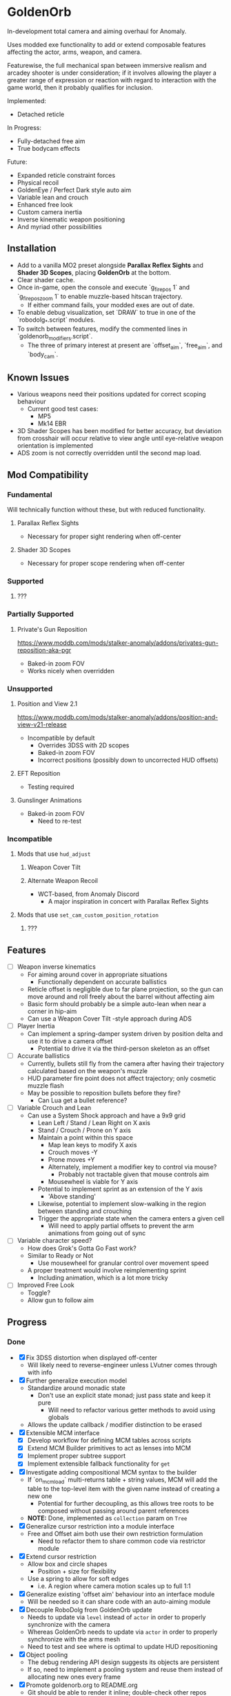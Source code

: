 * GoldenOrb
In-development total camera and aiming overhaul for Anomaly.

Uses modded exe functionality to add or extend composable features affecting the actor, arms, weapon, and camera.

Featurewise, the full mechanical span between immersive realism and arcadey shooter is under consideration; if it involves allowing the player a greater range of expression or reaction with regard to interaction with the game world, then it probably qualifies for inclusion.

Implemented:
- Detached reticle

In Progress:
- Fully-detached free aim
- True bodycam effects

Future:
- Expanded reticle constraint forces
- Physical recoil
- GoldenEye / Perfect Dark style auto aim
- Variable lean and crouch
- Enhanced free look
- Custom camera inertia
- Inverse kinematic weapon positioning
- And myriad other possibilities

** Installation
- Add to a vanilla MO2 preset alongside *Parallax Reflex Sights* and *Shader 3D Scopes*, placing *GoldenOrb* at the bottom.
- Clear shader cache.
- Once in-game, open the console and execute `g_firepos 1` and `g_firepos_zoom 1` to enable muzzle-based hitscan trajectory.
  - If either command fails, your modded exes are out of date.
- To enable debug visualization, set `DRAW` to true in one of the `robodolg_*.script` modules.
- To switch between features, modify the commented lines in `goldenorb_modifiers.script`.
  - The three of primary interest at present are `offset_aim`, `free_aim`, and `body_cam`.

** Known Issues
- Various weapons need their positions updated for correct scoping behaviour
  - Current good test cases:
    - MP5
    - Mk14 EBR
- 3D Shader Scopes has been modified for better accuracy, but deviation from crosshair will occur relative to view angle until eye-relative weapon orientation is implemented
- ADS zoom is not correctly overridden until the second map load.

** Mod Compatibility
*** Fundamental
Will technically function without these, but with reduced functionality.

**** Parallax Reflex Sights
- Necessary for proper sight rendering when off-center

**** Shader 3D Scopes
- Necessary for proper scope rendering when off-center


*** Supported
**** ???

*** Partially Supported
**** Private's Gun Reposition
https://www.moddb.com/mods/stalker-anomaly/addons/privates-gun-reposition-aka-pgr
- Baked-in zoom FOV
- Works nicely when overridden


*** Unsupported
**** Position and View 2.1
https://www.moddb.com/mods/stalker-anomaly/addons/position-and-view-v21-release
- Incompatible by default
  - Overrides 3DSS with 2D scopes
  - Baked-in zoom FOV
  - Incorrect positions (possibly down to uncorrected HUD offsets)

**** EFT Reposition
- Testing required

**** Gunslinger Animations
- Baked-in zoom FOV
  - Need to re-test

*** Incompatible
**** Mods that use ~hud_adjust~
***** Weapon Cover Tilt
***** Alternate Weapon Recoil
- WCT-based, from Anomaly Discord
  - A major inspiration in concert with Parallax Reflex Sights
**** Mods that use ~set_cam_custom_position_rotation~
***** ???


** Features
- [ ] Weapon inverse kinematics
  - For aiming around cover in appropriate situations
    - Functionally dependent on accurate ballistics
  - Reticle offset is negligible due to far plane projection, so the gun can move around and roll freely about the barrel without affecting aim
  - Basic form should probably be a simple auto-lean when near a corner in hip-aim
  - Can use a Weapon Cover Tilt -style approach during ADS
- [ ] Player Inertia
  - Can implement a spring-damper system driven by position delta and use it to drive a camera offset
    - Potential to drive it via the third-person skeleton as an offset
- [ ] Accurate ballistics
  - Currently, bullets still fly from the camera after having their trajectory calculated based on the weapon's muzzle
  - HUD parameter fire point does not affect trajectory; only cosmetic muzzle flash
  - May be possible to reposition bullets before they fire?
    - Can Lua get a bullet reference?
- [ ] Variable Crouch and Lean
  - Can use a System Shock approach and have a 9x9 grid
    - Lean Left / Stand / Lean Right on X axis
    - Stand / Crouch / Prone on Y axis
    - Maintain a point within this space
      - Map lean keys to modify X axis
      - Crouch moves -Y
      - Prone moves +Y
      - Alternately, implement a modifier key to control via mouse?
        - Probably not tractable given that mouse controls aim
      - Mousewheel is viable for Y axis
    - Potential to implement sprint as an extension of the Y axis
      - 'Above standing'
    - Likewise, potential to implement slow-walking in the region between standing and crouching
    - Trigger the appropriate state when the camera enters a given cell
      - Will need to apply partial offsets to prevent the arm animations from going out of sync
- [ ] Variable character speed?
  - How does Grok's Gotta Go Fast work?
  - Similar to Ready or Not
    - Use mousewheel for granular control over movement speed
  - A proper treatment would involve reimplementing sprint
    - Including animation, which is a lot more tricky
- [ ] Improved Free Look
  - Toggle?
  - Allow gun to follow aim

** Progress
*** Done
- [X] Fix 3DSS distortion when displayed off-center
  - Will likely need to reverse-engineer unless LVutner comes through with info
- [X] Further generalize execution model
  - Standardize around monadic state
    - Don't use an explicit state monad; just pass state and keep it pure
      - Will need to refactor various getter methods to avoid using globals
  - Allows the update callback / modifier distinction to be erased
- [X] Extensible MCM interface
  - [X] Develop workflow for defining MCM tables across scripts
  - [X] Extend MCM Builder primitives to act as lenses into MCM
  - [X] Implement proper subtree support
  - [X] Implement extensible fallback functionality for ~get~
- [X] Investigate adding compositional MCM syntax to the builder
  - If `on_mcm_load` multi-returns table + string values, MCM will add the table to the top-level item with the given name instead of creating a new one
    - Potential for further decoupling, as this allows tree roots to be composed without passing around parent references
  - *NOTE:* Done, implemented as ~collection~ param on ~Tree~
- [X] Generalize cursor restriction into a module interface
  - Free and Offset aim both use their own restriction formulation
    - Need to refactor them to share common code via restrictor module
- [X] Extend cursor restriction
  - Allow box and circle shapes
    - Position + size for flexibility
  - Use a spring to allow for soft edges
    - i.e. A region where camera motion scales up to full 1:1
- [X] Generalize existing 'offset aim' behaviour into an interface module
  - Will be needed so it can share code with an auto-aiming module
- [X] Decouple RoboDolg from GoldenOrb update
  - Needs to update via ~level~ instead of ~actor~ in order to properly synchronize with the camera
  - Whereas GoldenOrb needs to update via ~actor~ in order to properly synchronize with the arms mesh
  - Need to test and see where is optimal to update HUD repositioning
- [X] Object pooling
  - The debug rendering API design suggests its objects are persistent
  - If so, need to implement a pooling system and reuse them instead of allocating new ones every frame
- [X] Promote goldenorb.org to README.org
  - Git should be able to render it inline; double-check other repos
- [X] Type annotation pass
  - Need to give the LSP as much info as possible
- [X] Functional primitives pass
  - Need to replace manual maps, filters, etc with abstractions
- [X] Apply the same logic as 3DSS for reticle positioning
  - May result in total compatibility, BaS included
  - [X] Construct transposed rotation matrix to apply skew to reticle
- [X] Reify back image projection formula
  - Backwards matrix multiplication + divide by Z instead of W
    - Produces more-correct results
      - Why?
      - May be worth testing with PRS to see if there's any correlation
- [X] MCM selection for back image filters
  - Should be able to pass an int through s3ds_param_2 and have it drive selection logic
- [X] Increased maximum for MCM zoom factor
  - [X] Work around via ~run_string~
  - [X] Formalize somehow, monkey patch?
- [X] Orient reticle based on bone roll
  - May be a good opportunity to formalize the bone API around a proper Transform abstraction
    - Would also benefit the spring / joint system
- [X] Reimplement recoil via decoupled aim point
  - [X] Add recoil joint
  - [X] Simple implementation that increments by dispersion
  - [X] Reimplement engine recoil logic
    - ~CWeaponShotEffector~ has the core of it
    - Accounts for ammo, weapon, silencer, scope and launcher dispersion factors when calculating base angle in ~Shot~
    - Applies fraction in ~Shot2~ to calculate actual X/Y offset
    - Increment depends on ~weapon->ShotsFired()~, which appears to be the amount of consecutive shots since the last trigger release
  - [X] Implement recentering via spring force
- [X] Handle HUD FOV <1
  - Should be possible by scaling positions etc based on the HUD FOV factor, though may involve nasty projection erro 
- [X] Formalize dependency graph branch / join points
  - ex. Need singular 'before modifiers' / 'after modifiers' points instead of having to explicitly name everything 
- [X] Formalize hands module
  - Need to move hands-specific methods out of weapon
- [X] Formalize data access
  - All data must be obtained via the state to guarantee program soundness
  - [X] Implement input / output spec for schedule functions
  - [X] Correct merge behaviour
    - Currently not using the provided output paths
    - Needs to recursively follow path to its endpoint and do a deep copy if the target is a table
      - i.e. Dispatch to a similar function minus path etc
  - [X] Account for different access semantics
    - Should these be encoded as functions for flexibility?
    - Input
      - Exists
      - Doesn't exist
      - Read
      - Maybe Read
    - Output
      - Write
      - Maybe Write
      - Delete?
        - Unnecessary, as one can Write a ~nil~
  - [X] Schedule-local start / finish brackets
    - Currently using module-local when they should be instance-local
    - Opportunity for named schedules, more descriptive logging
  - [X] Improve schedule insertion API
    - [X] Separate specification of before / after functions
    - [X] Use sensible defaults
      - i.e.
        - Rule starts with call -> bracket with Start
        - Rule ends with call -> bracket with Finish
        - No reads -> assume empty table
        - No writes -> assume empty table
  - [X] Move ACTOR_ON_UPDATE into schedule module
  - [X] Implement LEVEL_CALL schedule
    - [X] Test bone reading behaviour w.r.t. camera stutter
  - [X] Implement preconditions for schedule functions
    - Intuitively, runtime checks versus I/O "static" checks
      - In practice, user controllable versus built-in
    - Needed for cases like weapons being non-equipped
      - Preferable to be able to elide null checks in favor of static non-maybe semantics while retaining the ability to avoid invoking them if it's known that the reads don't need to happen
  - [X] Implement builder pattern for ~Schedule:insert~
    - Would make member names explicit for complex insertions
    - Also improves type-safety with respect to accidentally-nil'd fields (i.e. due to a broken import)
  - [X] Address RoboDolg
    - Currently using hacky state caching methodology w/3-arg insert
      - Should probably do this outside of the schedule if anything
  - [X] Fix stutter
    - Need to rework existing systems to ensure all elements are stutter-free
      - Should be possible given that the HUD bones are now fixed
    - [X] Crosshair
    - [X] Aim Spring
    - [X] Aim Rig
    - [X] Custom Camera
- [X] matrix usage pass
  - Basis reimplements a lot of matrix functionality
- [N] Proper abstractions for Vector2, Vector, Matrix
  - Engine types are too raw and error-prone
  - Need to create wrappers with NaN checking etc
  - Note: Abandoned, not practical unless interfaces are strictly controlled, which is not feasible in a robust manner for the xray Lua environment
- [X] Reverse-engineer vanilla camera positioning
  - Can be reconstructed using ~bip01~ and HUD position / rotation data
  - [X] Initial position + rotation
  - [X] Refactor position / rotation reset modules into camera consumer
  - [X] Reconstruct actor -> ~bip01~ eye offset manually to avoid lag
    - How to do this for rotation?
  - [X] Test Z offset
    - Doesn't appear to be one
    - Z-clip issue with custom camera appears to be unrelated
  - [X] Implement roll
- [X] Implement Logger:assert
  - Thunk string concatenation for better performance
  - Use ~val_to_string~ for more informative assertion messages
- [X] Fix crossing-pi bug with aim joint
  - Incorrect behaviour after +-180 degrees of rotation
  - Currently measuring angles in world space
    - Need to measure in camera space instead


*** To Do
**** Project
- [ ] Formalize module structure
  - Should ideally be separable into sub-mods
    - Core
    - Free Aim
    - Offset Aim
    - Bodycam
    - etc.
- [ ] Move reusable code into lander-math, rename to common-lander
  - Set up as a submodule alongside MCM Builder Ex
    - Need to bug Igi to put MCM Builder on GitHub so it can be a submodule without requiring an awkward rehost
- [ ] Split Parallax Reflex Sights / 3DSS patches out into separate submodules
**** Core
- [ ] Inject time into state
  - Currently used by HUD Offset Rotation
- [ ] fcolor usage pass
  - No need to use vector for colors
- [ ] Doc comment pass
- [ ] Address MCM Builder / Lander Math symlinks
  - Not ideal for people cloning the repo
  - MCM Builder Ex is needed too
    - Currently loaded as a separate mod
- [ ] Tie module state to character state
  - i.e. Being able to have autoaim while unscoped, detached while scoped, different behaviour based on player state, any and all combinations of the above
  - Ergo, will need a condlist interface since the problem space is way too big for MCM
- [-] MCM Key Bindings
  - [X] Dedicated look modifier for switching between modesets
  - [ ] Consider input handler abstraction for MCM builder
    - i.e. Hand the object a set of callbacks for tap / hold / double-tap / etc and have it handle the rest transparently
      - Likely intractable if the locality of schedule state is to be preserved
- [ ] Investigate script namespacing for anomaly-definitions plugin
**** Schedule
- [ ] Assert that schedule rules only mention registered calls
- [ ] Assert that no returned values are unmentioned
  - i.e. ~return { foo = true }~ should be an error if ~foo~ has not been specified as a write or maybe-write
- [ ] Investigate nil checking for before / after, schedules
  - Currently seem to be running into cases where the whole thing will fail silently due to a script syntax error
- [ ] Replace key / path system with lenses
  - A lens is a component
  - Provides a unified composable interface
  - Nicer OO semantic for sharing
  - Will likely need prisms for dealing with non-present data
**** Matrix
- [ ] Formalize matrix composition
  - Can define before / after brackets in matrices module, position them inside the appropriate main phase
    - Is there some abstraction that could simplify bracketing?
      - i.e. Being able to combine before / after into a single object that's simpler to reason about
      - Emphasis on composition (decomposition?) of program runtime, since it comes down to nested subsets
**** Spring
- [ ] Time-based spring simulation
  - Currently using first-order position springs
  - Need second-order velocity springs
    - Will need to pick out an appropriate integrator
  - Third-order acceleration springs?
**** Actor
- [ ] Investigate position control via ~set_desired_position~
  - May allow for introducing new moves
    - Slide
      - Crouch input while running
        - Remain crouched, preserve run velocity for a short time, apply velocity-based camera effects
    - Tumble roll
      - Can make this dynamic
        - Trigger via button or by forcefully aiming beyond the pitch limit
        - Derive linear motion from angular motion
        - Dusk-style airborne detached aim
        - Potential for uncontrollable downhill tumbles if done on a steep incline
        - Potential for mitigating damage from mid-length falls by holding crouch on hard landing
        - Potential as a response to particularly strong attacks
          - i.e. Knockdown
    - Feint
      - Short lateral dodge
      - Crouch > move > uncrouch
      - Can trigger via crouch > direction plink a-la RE6
    - Prone dive
      - Can trigger via jump input during feint
      - Apply sprint speed for horizontal dive
      - Finish on ground
    - Dynamic prone state
      - Ability to lie on front / back / side, rotate between
        - Apply linear velocity based on angular motion
    - Mantle?
      - Would be very nice to have a fast way to deal with chest-high walls without a tightly-timed jump
**** Camera
- [ ] Account for crouch state
- [ ] Account for prone state
- [ ] Account for lean state
- [ ] Implement proper transform hierarchy
  - Actor (ground point)
    - Pelvis
      - Camera
      - HUD
  - Pelvis / Head are currently modeled by implicit eye height
  - Pelvis provides a pivot for leaning
    - Can drive directly for variable lean
    - Also for potential prone use-cases
  - Head explicitly models the eye height offset
  - HUD needs to be manually inverse-transformed from camera before being reattached to the pelvis
  - Can scale pelvis / head position to handle crouch / prone
- [ ] Implement custom smoothing
  - Built-in engine smoothing desynchronizes with the actor update
    - Unusable, as it causes jittering
  - Can probably indirect camera position / rotation through a simple spring
**** HUD
- [-] Visualize cursor restriction with RoboDolg
  - [X] Implement box drawing for linear spring
  - [X] Manually billboard rotated vectors for correct sizing
  - [X] Implement circle drawing for angular spring
  - [ ] Visualize spring strength
    - Draw penetration line from shape edge to aim point
  - [ ] Tesselate linear box and visualize as sphere transcription
    - Or cylinder?
    - Needs to be accurate to reticle motion
    - May be nice to draw a grid to better illustrate curvature
  - [ ] Formalize positioning
    - Still not quite accurate to reticle
  - [ ] Implement rounded box shape
    - Can offset by crosshair size for edge-conforming
     
- [ ] Formalize rotation origin / eye position in free aim
  - Seems to be a translation from the hands' origin, which varies by weapon
    - i.e. Is visible on screen in some cases

- [-] Fix incorrect angular spring constraint direction
  - [X] Correct behaviour under current conditions
  - [-] Categorically correct behaviour
    - [X] Need to account for cases where limit.y > limit.x
    - [ ] Need to account for scaling of force
      - Setting strength to the length factor produces smooth results, but causes a simulation explosion if the spring suddenly moves too far beyond its length
        
- [ ] Rotate origin around eye when scoped
  - Necessary to ensure consistent distance and rotation w.r.t camera
    - Guarantees that the reticle aligns with the far-plane barrel projection

- [ ] Fake ADS
  - Ability to have the weapon in ADS pose without the character being in aim mode
    - i.e. Ability to use the sight while walking
    - Can tie to an extra keybind or somesuch, use aimed recoil values
      - Still subject to hip-fire accuracy penalty

**** Weapon
- [ ] Goldeneye-style auto-aim
  - Need to search for visible actors, pick closest / most relevant
    - Can use skeletons to target closest body part
  - Ergo, need an interface that allows such a system to feed crosshair offsets
  - Good test case for the iterate-by-distance function
  - Should be tractable in both fixed and free aim modes by introducing an extra offset transform to the HUD model

- [ ] Automatic 'Lower Weapon' proc at bottom of screen
  - Probably only tractable for free aim mode

- [ ] Aimable knife
  - Regular knife 'fires' from somewhere around the torso bone
  - Needs to hit from the blade in order to take advantage of decoupled aiming
  - Potential for fancy mouse-driven CQC with appropriate rotation control
    - Follow velocity, apply damage based on speed
    - Retain baked-in moves via left / right click
    - Need to investigate whether existing knife behaviour is engine-side

- [ ] Aimable bolts
  - Regular bolt fires relative to the camera rather than the arms

**** Input
- [ ] Disable mouse handler during menu
    
**** Bodycam
- [ ] Reengineer around new matrix setup
  - Should be able to calculate delta rotations for third-person bones and use them to drive animation offsets

**** RoboDolg
Vector debug UI framework.

- [ ] Setup pcall for non-GoldenOrb modules
- [ ] Further separation from GoldenOrb
  - Various dependencies that need to be separated out
- [ ] Offset reticle roll by camera roll
  - Alternately, offset camera roll by inverse
    - Option for either?
      - World-relative vs player-relative
- [ ] Implement sprite rendering via UI
  - Use a similar ~draw_foo~ interface for simplicity
- [ ] Implement sprite crosshair
  - Separate overlaid pieces for camera, hands, weapon
- [ ] Blank out built-in crosshair to avoid conflict?
- [ ] Full RoboDolg HUD?
  - Health
  - Stamina
  - Ammo
  - Reticle
  - Character targeting
    - Name, faction, etc readout
  - Metroid prime visor effect?

**** Shaders
- [ ] Figure out why position projection requires a correction factor
  - Different factors for 3DSS and PRS
    - Each is linear before W divide
    - 3DSS's is <1, PRS' is >1
      - Possibly reciprocal in some way
    - Appears to scale with zoom
      - i.e. Scope zoom factor 4 requires an offset of -0.12
        - Need to graph this on powers of 2 and infer from results
  - Potentially related to some yet-unknown shader uniforms describing zNear and zFar (i.e. zFar - zNear or similar)
- [ ] Refactor existing reusable projection logic into a header
  - Preferable to call a shared function and tweak the result
- [ ] Deduplicate existing scope code w.r.t. precision variant

  - [ ] Figure out origin of correction factors for built-in projection, 3DSS, and PRS
***** 3DSS
- [-] Lanczos filter for back image
  - [X] Implement RetroArch lanczos2_sharp as proof-of-concept
  - [X] Implement choice of filter via shader macro
  - [X] Implement bicubic sampling
  - [ ] Implement a more permissively-licensed variant of Lanczos so it can be contributed
- [ ] Per-scope zoom factors
  - May need to rethink uniform data layout
    - Use ~s3dss_param2.y~ for zoom, relocate filter elsewhere
      - Why not use existing zoom factor slot?
        - Feed programmatically from ~update_shader~
          - Can add as a script-side option and save a slot
    - 3 spare bits in packed stat block
      - Could use to store a 2 or 3 -bit number; 0..3 / 0..7
        - 2 would suffice for existing setup
          - Nearest Neighbour would require 3-bit and leave 3 slots
  - Can also benefit non-goldenorb users by using weapon zoom to offset scope zoom for accurate sizing
- [ ] 3DSS Binoculars
***** Parallax Reflex Sights
***** Boomsticks and Sharpsticks
- [ ] Use similar approach to make laser sights barrel-accurate

**** Engine
- [ ] Use HUD projection to calculate g_firepos endpoint
  - How to access from inside the weapon class?
- [ ] Spawn bullets from gun barrel when g_firepos is active
  - Already has a significant chunk of commented code present
    - Can likely be cleaned up and refined
      - i.e. Remove hacks like offsetting bullets to prevent wall penetration
        - Correct solution is preventing the barrel from intersecting
- [ ] Investigate custom camera clipping
  - Appears to have a different near plane to the regular FP camera
- [ ] Expose a modded exes option for wallmark distance
  - ~WallmarksEngine.cpp~
  - ~AddSkeletonWallmark~
  - ~if (xf->c.distance_to_sqr(Device.vCameraPosition) > _sqr(50.f))~

**** Misc
- Preset names
  - GoldenOrb
  - Perfect Dolg
  - Zulok
  - TimeSidors
  - Escape From Tukarev
  - Ungrehcord
